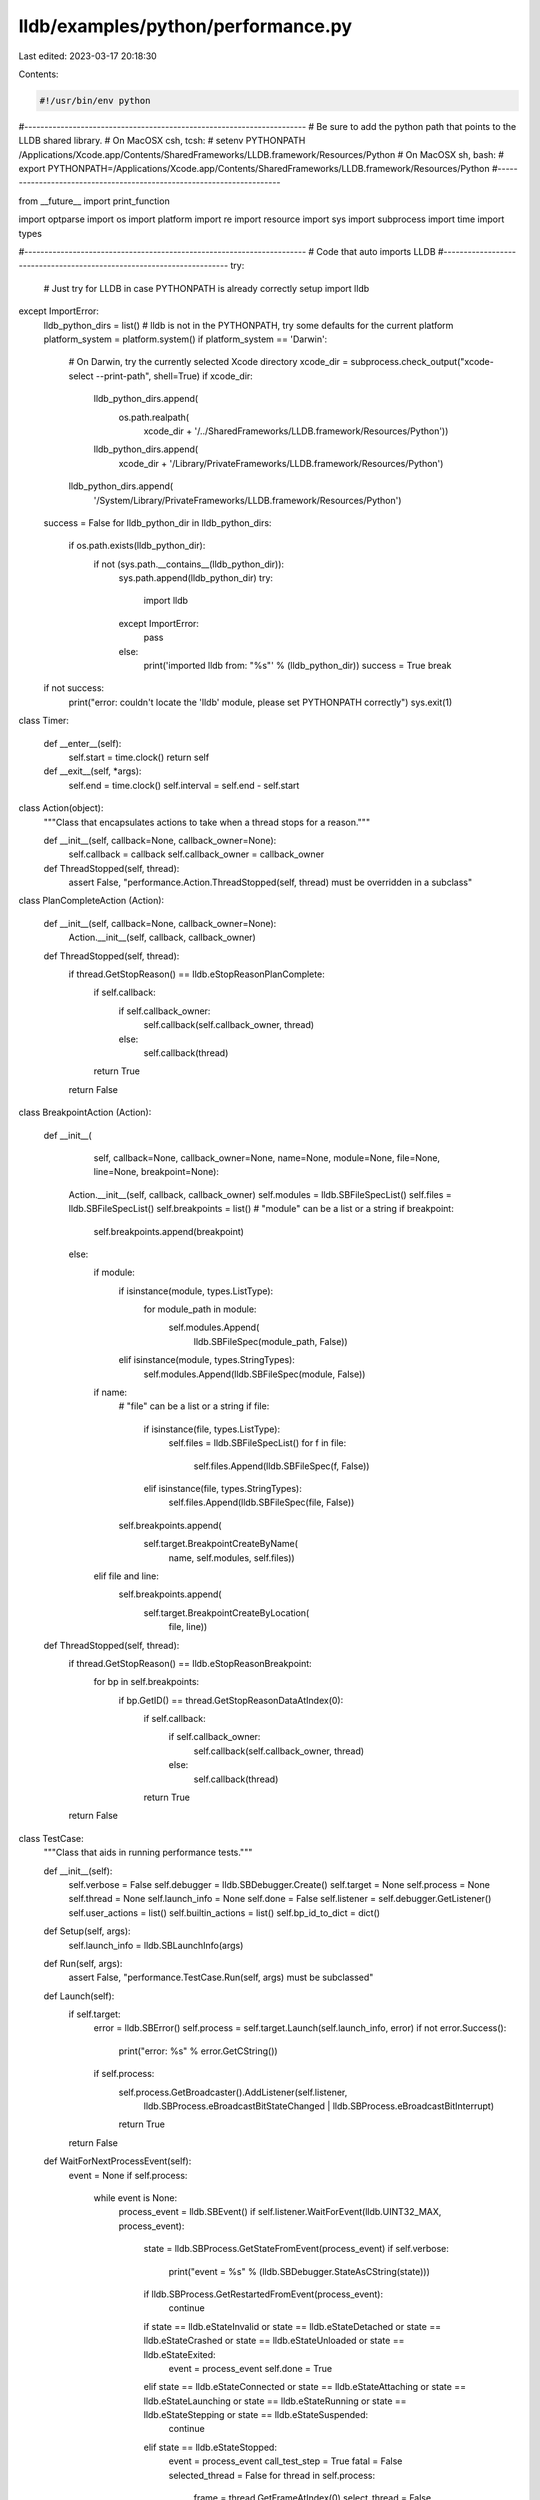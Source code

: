lldb/examples/python/performance.py
===================================

Last edited: 2023-03-17 20:18:30

Contents:

.. code-block:: py

    #!/usr/bin/env python

#----------------------------------------------------------------------
# Be sure to add the python path that points to the LLDB shared library.
# On MacOSX csh, tcsh:
#   setenv PYTHONPATH /Applications/Xcode.app/Contents/SharedFrameworks/LLDB.framework/Resources/Python
# On MacOSX sh, bash:
#   export PYTHONPATH=/Applications/Xcode.app/Contents/SharedFrameworks/LLDB.framework/Resources/Python
#----------------------------------------------------------------------

from __future__ import print_function

import optparse
import os
import platform
import re
import resource
import sys
import subprocess
import time
import types

#----------------------------------------------------------------------
# Code that auto imports LLDB
#----------------------------------------------------------------------
try:
    # Just try for LLDB in case PYTHONPATH is already correctly setup
    import lldb
except ImportError:
    lldb_python_dirs = list()
    # lldb is not in the PYTHONPATH, try some defaults for the current platform
    platform_system = platform.system()
    if platform_system == 'Darwin':
        # On Darwin, try the currently selected Xcode directory
        xcode_dir = subprocess.check_output("xcode-select --print-path", shell=True)
        if xcode_dir:
            lldb_python_dirs.append(
                os.path.realpath(
                    xcode_dir +
                    '/../SharedFrameworks/LLDB.framework/Resources/Python'))
            lldb_python_dirs.append(
                xcode_dir + '/Library/PrivateFrameworks/LLDB.framework/Resources/Python')
        lldb_python_dirs.append(
            '/System/Library/PrivateFrameworks/LLDB.framework/Resources/Python')
    success = False
    for lldb_python_dir in lldb_python_dirs:
        if os.path.exists(lldb_python_dir):
            if not (sys.path.__contains__(lldb_python_dir)):
                sys.path.append(lldb_python_dir)
                try:
                    import lldb
                except ImportError:
                    pass
                else:
                    print('imported lldb from: "%s"' % (lldb_python_dir))
                    success = True
                    break
    if not success:
        print("error: couldn't locate the 'lldb' module, please set PYTHONPATH correctly")
        sys.exit(1)


class Timer:

    def __enter__(self):
        self.start = time.clock()
        return self

    def __exit__(self, *args):
        self.end = time.clock()
        self.interval = self.end - self.start


class Action(object):
    """Class that encapsulates actions to take when a thread stops for a reason."""

    def __init__(self, callback=None, callback_owner=None):
        self.callback = callback
        self.callback_owner = callback_owner

    def ThreadStopped(self, thread):
        assert False, "performance.Action.ThreadStopped(self, thread) must be overridden in a subclass"


class PlanCompleteAction (Action):

    def __init__(self, callback=None, callback_owner=None):
        Action.__init__(self, callback, callback_owner)

    def ThreadStopped(self, thread):
        if thread.GetStopReason() == lldb.eStopReasonPlanComplete:
            if self.callback:
                if self.callback_owner:
                    self.callback(self.callback_owner, thread)
                else:
                    self.callback(thread)
            return True
        return False


class BreakpointAction (Action):

    def __init__(
            self,
            callback=None,
            callback_owner=None,
            name=None,
            module=None,
            file=None,
            line=None,
            breakpoint=None):
        Action.__init__(self, callback, callback_owner)
        self.modules = lldb.SBFileSpecList()
        self.files = lldb.SBFileSpecList()
        self.breakpoints = list()
        # "module" can be a list or a string
        if breakpoint:
            self.breakpoints.append(breakpoint)
        else:
            if module:
                if isinstance(module, types.ListType):
                    for module_path in module:
                        self.modules.Append(
                            lldb.SBFileSpec(module_path, False))
                elif isinstance(module, types.StringTypes):
                    self.modules.Append(lldb.SBFileSpec(module, False))
            if name:
                # "file" can be a list or a string
                if file:
                    if isinstance(file, types.ListType):
                        self.files = lldb.SBFileSpecList()
                        for f in file:
                            self.files.Append(lldb.SBFileSpec(f, False))
                    elif isinstance(file, types.StringTypes):
                        self.files.Append(lldb.SBFileSpec(file, False))
                self.breakpoints.append(
                    self.target.BreakpointCreateByName(
                        name, self.modules, self.files))
            elif file and line:
                self.breakpoints.append(
                    self.target.BreakpointCreateByLocation(
                        file, line))

    def ThreadStopped(self, thread):
        if thread.GetStopReason() == lldb.eStopReasonBreakpoint:
            for bp in self.breakpoints:
                if bp.GetID() == thread.GetStopReasonDataAtIndex(0):
                    if self.callback:
                        if self.callback_owner:
                            self.callback(self.callback_owner, thread)
                        else:
                            self.callback(thread)
                    return True
        return False


class TestCase:
    """Class that aids in running performance tests."""

    def __init__(self):
        self.verbose = False
        self.debugger = lldb.SBDebugger.Create()
        self.target = None
        self.process = None
        self.thread = None
        self.launch_info = None
        self.done = False
        self.listener = self.debugger.GetListener()
        self.user_actions = list()
        self.builtin_actions = list()
        self.bp_id_to_dict = dict()

    def Setup(self, args):
        self.launch_info = lldb.SBLaunchInfo(args)

    def Run(self, args):
        assert False, "performance.TestCase.Run(self, args) must be subclassed"

    def Launch(self):
        if self.target:
            error = lldb.SBError()
            self.process = self.target.Launch(self.launch_info, error)
            if not error.Success():
                print("error: %s" % error.GetCString())
            if self.process:
                self.process.GetBroadcaster().AddListener(self.listener,
                                                          lldb.SBProcess.eBroadcastBitStateChanged | lldb.SBProcess.eBroadcastBitInterrupt)
                return True
        return False

    def WaitForNextProcessEvent(self):
        event = None
        if self.process:
            while event is None:
                process_event = lldb.SBEvent()
                if self.listener.WaitForEvent(lldb.UINT32_MAX, process_event):
                    state = lldb.SBProcess.GetStateFromEvent(process_event)
                    if self.verbose:
                        print("event = %s" % (lldb.SBDebugger.StateAsCString(state)))
                    if lldb.SBProcess.GetRestartedFromEvent(process_event):
                        continue
                    if state == lldb.eStateInvalid or state == lldb.eStateDetached or state == lldb.eStateCrashed or state == lldb.eStateUnloaded or state == lldb.eStateExited:
                        event = process_event
                        self.done = True
                    elif state == lldb.eStateConnected or state == lldb.eStateAttaching or state == lldb.eStateLaunching or state == lldb.eStateRunning or state == lldb.eStateStepping or state == lldb.eStateSuspended:
                        continue
                    elif state == lldb.eStateStopped:
                        event = process_event
                        call_test_step = True
                        fatal = False
                        selected_thread = False
                        for thread in self.process:
                            frame = thread.GetFrameAtIndex(0)
                            select_thread = False

                            stop_reason = thread.GetStopReason()
                            if self.verbose:
                                print("tid = %#x pc = %#x " % (thread.GetThreadID(), frame.GetPC()), end=' ')
                            if stop_reason == lldb.eStopReasonNone:
                                if self.verbose:
                                    print("none")
                            elif stop_reason == lldb.eStopReasonTrace:
                                select_thread = True
                                if self.verbose:
                                    print("trace")
                            elif stop_reason == lldb.eStopReasonPlanComplete:
                                select_thread = True
                                if self.verbose:
                                    print("plan complete")
                            elif stop_reason == lldb.eStopReasonThreadExiting:
                                if self.verbose:
                                    print("thread exiting")
                            elif stop_reason == lldb.eStopReasonExec:
                                if self.verbose:
                                    print("exec")
                            elif stop_reason == lldb.eStopReasonInvalid:
                                if self.verbose:
                                    print("invalid")
                            elif stop_reason == lldb.eStopReasonException:
                                select_thread = True
                                if self.verbose:
                                    print("exception")
                                fatal = True
                            elif stop_reason == lldb.eStopReasonBreakpoint:
                                select_thread = True
                                bp_id = thread.GetStopReasonDataAtIndex(0)
                                bp_loc_id = thread.GetStopReasonDataAtIndex(1)
                                if self.verbose:
                                    print("breakpoint id = %d.%d" % (bp_id, bp_loc_id))
                            elif stop_reason == lldb.eStopReasonWatchpoint:
                                select_thread = True
                                if self.verbose:
                                    print("watchpoint id = %d" % (thread.GetStopReasonDataAtIndex(0)))
                            elif stop_reason == lldb.eStopReasonSignal:
                                select_thread = True
                                if self.verbose:
                                    print("signal %d" % (thread.GetStopReasonDataAtIndex(0)))
                            elif stop_reason == lldb.eStopReasonFork:
                                if self.verbose:
                                    print("fork pid = %d" % (thread.GetStopReasonDataAtIndex(0)))
                            elif stop_reason == lldb.eStopReasonVFork:
                                if self.verbose:
                                    print("vfork pid = %d" % (thread.GetStopReasonDataAtIndex(0)))
                            elif stop_reason == lldb.eStopReasonVForkDone:
                                if self.verbose:
                                    print("vfork done")

                            if select_thread and not selected_thread:
                                self.thread = thread
                                selected_thread = self.process.SetSelectedThread(
                                    thread)

                            for action in self.user_actions:
                                action.ThreadStopped(thread)

                        if fatal:
                            # if self.verbose:
                            #     Xcode.RunCommand(self.debugger,"bt all",true)
                            sys.exit(1)
        return event


class Measurement:
    '''A class that encapsulates a measurement'''

    def __init__(self):
        object.__init__(self)

    def Measure(self):
        assert False, "performance.Measurement.Measure() must be subclassed"


class MemoryMeasurement(Measurement):
    '''A class that can measure memory statistics for a process.'''

    def __init__(self, pid):
        Measurement.__init__(self)
        self.pid = pid
        self.stats = [
            "rprvt",
            "rshrd",
            "rsize",
            "vsize",
            "vprvt",
            "kprvt",
            "kshrd",
            "faults",
            "cow",
            "pageins"]
        self.command = "top -l 1 -pid %u -stats %s" % (
            self.pid, ",".join(self.stats))
        self.value = dict()

    def Measure(self):
        output = subprocess.getoutput(self.command).split("\n")[-1]
        values = re.split('[-+\s]+', output)
        for (idx, stat) in enumerate(values):
            multiplier = 1
            if stat:
                if stat[-1] == 'K':
                    multiplier = 1024
                    stat = stat[:-1]
                elif stat[-1] == 'M':
                    multiplier = 1024 * 1024
                    stat = stat[:-1]
                elif stat[-1] == 'G':
                    multiplier = 1024 * 1024 * 1024
                elif stat[-1] == 'T':
                    multiplier = 1024 * 1024 * 1024 * 1024
                    stat = stat[:-1]
                self.value[self.stats[idx]] = int(stat) * multiplier

    def __str__(self):
        '''Dump the MemoryMeasurement current value'''
        s = ''
        for key in self.value.keys():
            if s:
                s += "\n"
            s += "%8s = %s" % (key, self.value[key])
        return s


class TesterTestCase(TestCase):

    def __init__(self):
        TestCase.__init__(self)
        self.verbose = True
        self.num_steps = 5

    def BreakpointHit(self, thread):
        bp_id = thread.GetStopReasonDataAtIndex(0)
        loc_id = thread.GetStopReasonDataAtIndex(1)
        print("Breakpoint %i.%i hit: %s" % (bp_id, loc_id, thread.process.target.FindBreakpointByID(bp_id)))
        thread.StepOver()

    def PlanComplete(self, thread):
        if self.num_steps > 0:
            thread.StepOver()
            self.num_steps = self.num_steps - 1
        else:
            thread.process.Kill()

    def Run(self, args):
        self.Setup(args)
        with Timer() as total_time:
            self.target = self.debugger.CreateTarget(args[0])
            if self.target:
                with Timer() as breakpoint_timer:
                    bp = self.target.BreakpointCreateByName("main")
                print(
                    'Breakpoint time = %.03f sec.' %
                    breakpoint_timer.interval)

                self.user_actions.append(
                    BreakpointAction(
                        breakpoint=bp,
                        callback=TesterTestCase.BreakpointHit,
                        callback_owner=self))
                self.user_actions.append(
                    PlanCompleteAction(
                        callback=TesterTestCase.PlanComplete,
                        callback_owner=self))

                if self.Launch():
                    while not self.done:
                        self.WaitForNextProcessEvent()
                else:
                    print("error: failed to launch process")
            else:
                print("error: failed to create target with '%s'" % (args[0]))
        print('Total time = %.03f sec.' % total_time.interval)


if __name__ == '__main__':
    lldb.SBDebugger.Initialize()
    test = TesterTestCase()
    test.Run(sys.argv[1:])
    mem = MemoryMeasurement(os.getpid())
    mem.Measure()
    print(str(mem))
    lldb.SBDebugger.Terminate()
    # print "sleeeping for 100 seconds"
    # time.sleep(100)


